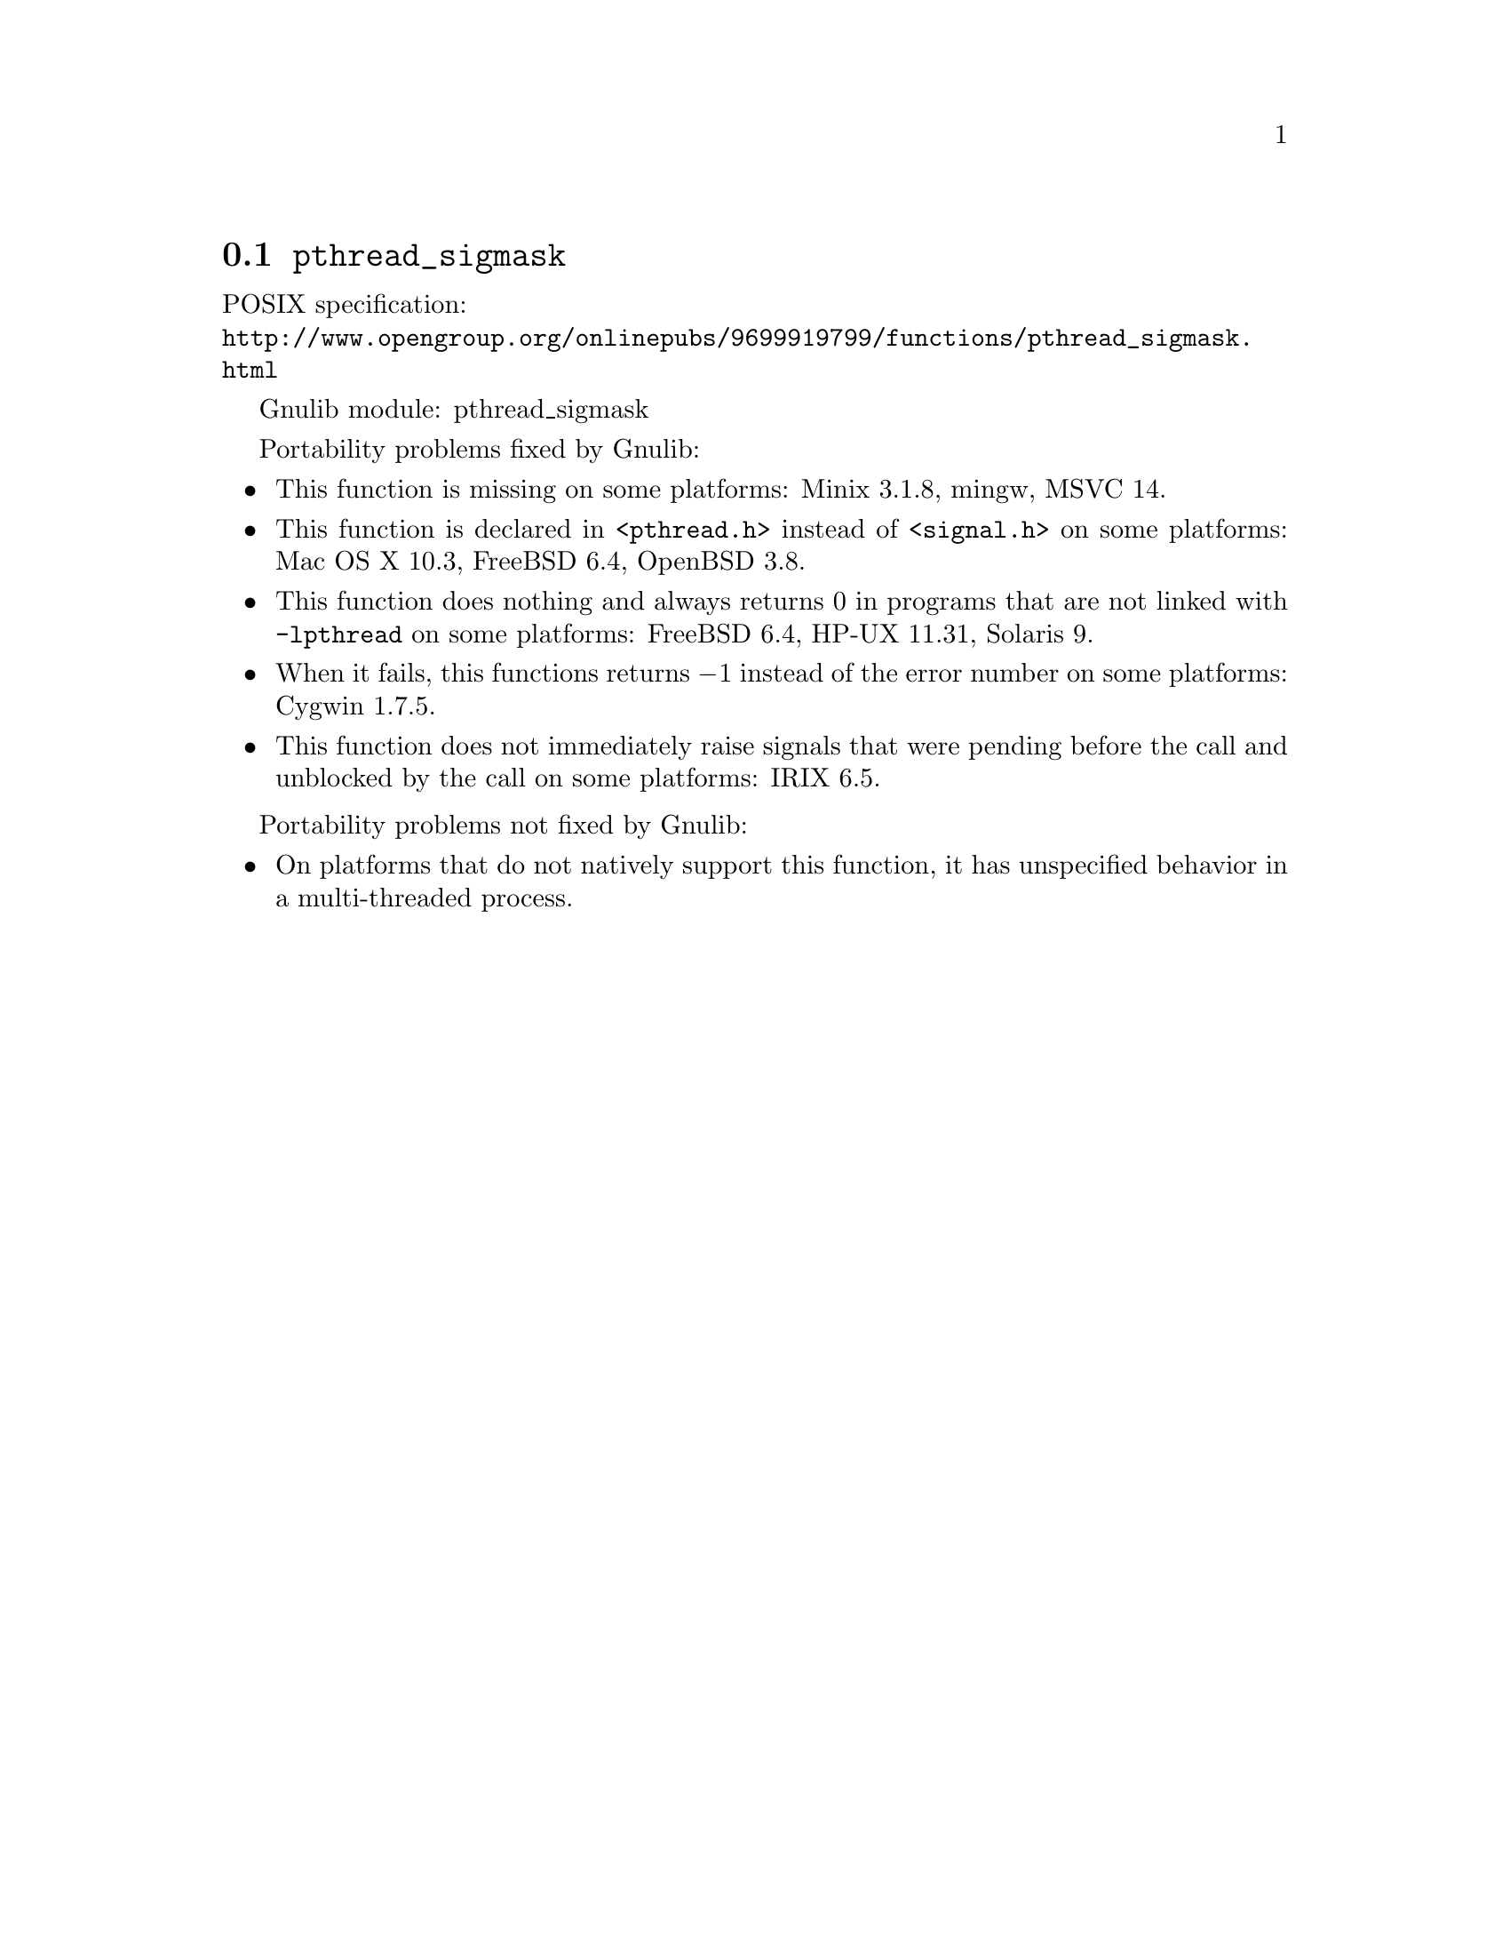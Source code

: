 @node pthread_sigmask
@section @code{pthread_sigmask}
@findex pthread_sigmask

POSIX specification:@* @url{http://www.opengroup.org/onlinepubs/9699919799/functions/pthread_sigmask.html}

Gnulib module: pthread_sigmask

Portability problems fixed by Gnulib:
@itemize
@item
This function is missing on some platforms:
Minix 3.1.8, mingw, MSVC 14.
@item
This function is declared in @code{<pthread.h>} instead of @code{<signal.h>}
on some platforms:
Mac OS X 10.3, FreeBSD 6.4, OpenBSD 3.8.
@item
This function does nothing and always returns 0 in programs that are not
linked with @code{-lpthread} on some platforms:
FreeBSD 6.4, HP-UX 11.31, Solaris 9.
@item
When it fails, this functions returns @minus{}1 instead of the error number on
some platforms:
Cygwin 1.7.5.
@item
This function does not immediately raise signals that were pending before
the call and unblocked by the call on some platforms:
IRIX 6.5.
@end itemize

Portability problems not fixed by Gnulib:
@itemize
@item
On platforms that do not natively support this function,
it has unspecified behavior in a multi-threaded process.
@end itemize
